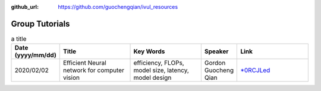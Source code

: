 :github_url: https://github.com/guochengqian/ivul_resources

.. role:: raw-html(raw)
   :format: html
.. default-role:: raw-html

Group Tutorials
================

.. csv-table:: a title
   :header: "Date (yyyy/mm/dd)", "Title", "Key Words", "Speaker", "Link"
   :widths: 5, 20, 20, 5, 20 

   "2020/02/02", "Efficient Neural network for computer vision", "efficiency, FLOPs, model size, latency, model design", "Gordon Guocheng Qian", "`*0RCJLed <https://kaust.zoom.us/rec/share/k3x08Sd16rigCuFRGiPPibi87K_mD8Ng6oNBQn-7aWFDY7rlbsrpcifYf35CPj73.Q4YpMIrgzmkAS17o>`_"



